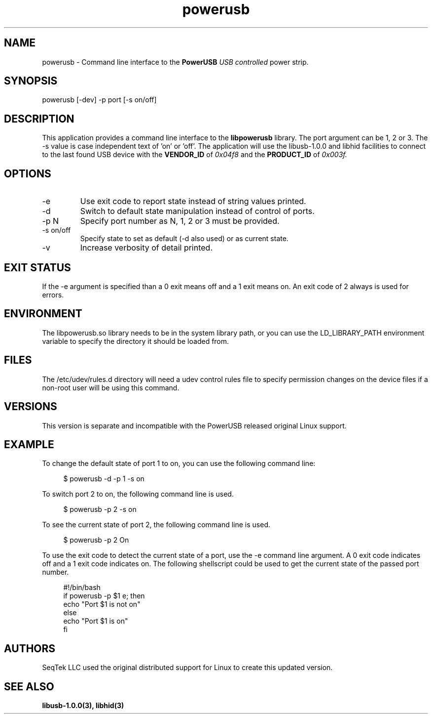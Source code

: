 .TH powerusb 1 2021-09-22 PowerUSB Users Guide
.SH NAME
powerusb \- Command line interface to the 
.B PowerUSB
.I USB controlled
power strip.
.SH SYNOPSIS
powerusb [-dev] -p port [-s on/off]
.SH DESCRIPTION
This application provides a command line interface to the
.B libpowerusb 
library.  The port argument can be 1, 2 or 3.  The -s value is case independent text of 'on' or 'off'.
The application will use the libusb-1.0.0 and libhid facilities to connect to the last found USB device
with the
.B VENDOR_ID
of
.I 0x04f8
and the
.B PRODUCT_ID
of
.I 0x003f.
.SH OPTIONS
.IP -e
Use exit code to report state instead of string values printed.
.IP -d
Switch to default state manipulation instead of control of ports.
.IP "-p N"
Specify port number as N, 1, 2 or 3 must be provided.
.IP "-s on/off"
Specify state to set as default (-d also used) or as current state.
.IP -v
Increase verbosity of detail printed.
.SH EXIT STATUS
If the -e argument is specified than a 0 exit means off and a 1 exit means on.
An exit code of 2 always is used for errors.
.SH ENVIRONMENT
The libpowerusb.so library needs to be in the system library path, or you can use the LD_LIBRARY_PATH
environment variable to specify the directory it should be loaded from.
.SH FILES
The /etc/udev/rules.d directory will need a udev control rules file to specify permission changes
on the device files if a non-root user will be using this command.
.SH VERSIONS
This version is separate and incompatible with the PowerUSB released original Linux support.
.SH EXAMPLE
To change the default state of port 1 to on, you can use the following command line:
.PP
.RS 4
$ powerusb -d -p 1 -s on
.RE 
.PP
To switch port 2 to on, the following command line is used.
.PP
.RS 4
$ powerusb -p 2 -s on
.RE
.PP
To see the current state of port 2, the following command line is used.
.PP
.RS 4
$ powerusb -p 2
On
.RE
.PP
To use the exit code to detect the current state of a port, use the -e command line argument.
A 0 exit code indicates off and a 1 exit code indicates on.  The following shellscript could be
used to get the current state of the passed port number.
.RS 4
.PP
.PD 0
#!/bin/bash
.P
if powerusb -p $1 e; then
.P
	echo "Port $1 is not on"
.P
else
.P
	echo "Port $1 is on"
.P
fi
.PP
.RE
.SH AUTHORS
.PP
SeqTek LLC used the original distributed support for Linux to create this updated version.
.SH SEE ALSO
.B libusb-1.0.0(3),
.B libhid(3)
